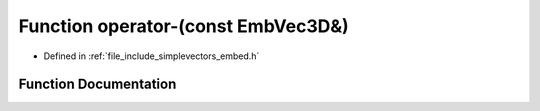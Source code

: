 .. _exhale_function_embed_8h_1a530e2805ef420e88a401dc5fad489f50:

Function operator-(const EmbVec3D&)
===================================

- Defined in :ref:`file_include_simplevectors_embed.h`


Function Documentation
----------------------


.. doxygenfunction:: operator-(const EmbVec3D&)
   :project: simplevectors